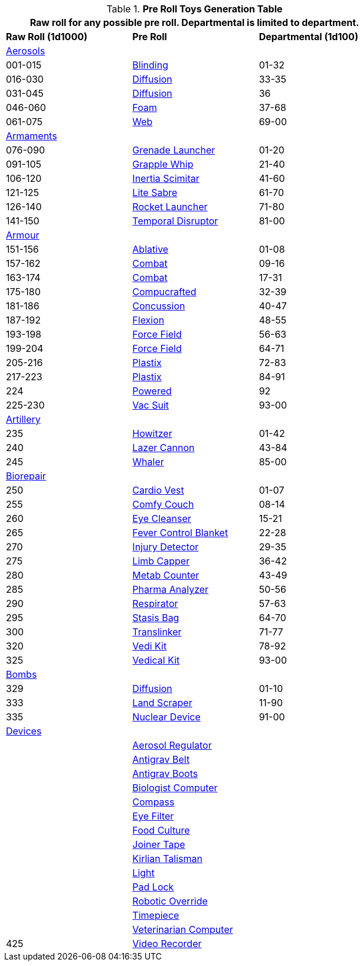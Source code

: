 .*Pre Roll Toys Generation Table*
[width="75%",cols="^1,<1,^1",frame="all", stripes="even"]
|===
3+<|Raw roll for any possible pre roll. Departmental is limited to department.

s|Raw Roll (1d1000)
^s|Pre Roll
s|Departmental (1d100)

3+^|xref:hardware:aerosols.adoc[Aerosols,window=_blank]


|001-015
|xref:pre_rolls:toy_aerosol_blinding.adoc[Blinding,window=_blank]
|01-32

|016-030
|xref:pre_rolls:toy_aerosol_diffusion.adoc[Diffusion,window=_blank]
|33-35

|031-045
|xref:pre_rolls:toy_aerosol_diffusion_19.adoc[Diffusion,window=_blank]
|36

|046-060
|xref:pre_rolls:toy_aerosol_foam.adoc[Foam,window=_blank]
|37-68

|061-075
|xref:pre_rolls:toy_aerosol_web.adoc[Web,window=_blank]
|69-00


3+^|xref:pre_rolls:toy_armaments_.adoc[Armaments,window=_blank]

|076-090
|xref:pre_rolls:toy_armaments_grenade_launcher.adoc[Grenade Launcher,window=_blank]
|01-20


|091-105
|xref:pre_rolls:toy_armaments_grapple_whip.adoc[Grapple Whip,window=_blank]
|21-40


|106-120
|xref:pre_rolls:toy_armaments_inertia_scimitar.adoc[Inertia Scimitar,window=_blank]
|41-60


|121-125
|xref:pre_rolls:toy_armaments_lite_shimmering.adoc[Lite Sabre, window=_blank]
|61-70


|126-140
|xref:pre_rolls:toy_armaments_rocket_launcher.adoc[Rocket Launcher,window=_blank]
|71-80


|141-150
|xref:pre_rolls:toy_armaments_temporal_disruptor.adoc[Temporal Disruptor,window=_blank]
|81-00


3+^|xref:pre_rolls:toy_armour_.adoc[Armour,window=_blank]

|151-156
|xref:pre_rolls:toy_armour_ablative_1990_0729_1442_0042.adoc[Ablative,window=_blank]
|01-08

|157-162
|xref:pre_rolls:toy_armour_combat_02_1990_0830_1442_0042.adoc[Combat,window=_blank]
|09-16

|163-174
|xref:pre_rolls:toy_armour_combat_10_1990_0830_1442_0042.adoc[Combat,window=_blank]
|17-31

|175-180
|xref:pre_rolls:toy_armour_compucrafted_plate_1990_0829_1442_0042.adoc[Compucrafted, window=_blank]
|32-39

|181-186
|xref:pre_rolls:toy_armour_concussion_1990_0829_1442_0042.adoc[Concussion, window=_blank]
|40-47

|187-192
|xref:pre_rolls:toy_armour_flexion_1990_0830_1442_0042.adoc[Flexion, window=_blank]
|48-55

|193-198
|xref:pre_rolls:toy_armour_force_field_1990_0830_1442_0042.adoc[Force Field,window=_blank]
|56-63

|199-204
|xref:pre_rolls:toy_armour_force_field_2_1990_0729_1442_0042.adoc[Force Field,window=_blank]
|64-71

|205-216
|xref:pre_rolls:toy_armour_plastix_10_1990_0830_1442_0042.adoc[Plastix,window=_blank]
|72-83

|217-223
|xref:pre_rolls:toy_armour_plastix_19_1990_0830_1442_0042.adoc[Plastix,window=_blank]
|84-91

|224
|xref:pre_rolls:toy_armour_powered_1990_0829_1442_0042.adoc[Powered,window=_blank]
|92

|225-230
|xref:pre_rolls:toy_armour_vac_suit_1990_0729_1442_0042.adoc[Vac Suit,window=_blank]
|93-00

3+^|xref:pre_rolls:toy_artillery_.adoc[Artillery,window=_blank]

|235
|xref:pre_rolls:toy_artillery_howitzer_1990_0801_1442_0042.adoc[Howitzer,window=_blank]
|01-42

|240
|xref:pre_rolls:toy_artillery_howglitzer_1990_0801_1442_0042.adoc[Lazer Cannon,window=_blank]
|43-84

|245
|xref:pre_rolls:toy_artillery_whaler_1990_0801_1442_0042.adoc[Whaler,window=_blank]
|85-00


3+^|xref:pre_rolls:toy_biorepair_.adoc[Biorepair,window=_blank]

|250
|xref:pre_rolls:toy_biorepair_cardio_vest.adoc[Cardio Vest,window=_blank]
|01-07

|255
|xref:pre_rolls:toy_biorepair_comfy_couch.adoc[Comfy Couch,window=_blank]
|08-14

|260
|xref:pre_rolls:toy_biorepair_eye_cleansers.adoc[Eye Cleanser,window=_blank]
|15-21

|265
|xref:pre_rolls:toy_biorepair_fever_control.adoc[Fever Control Blanket,window=_blank]
|22-28

|270
|xref:pre_rolls:toy_biorepair_injury_detector.adoc[Injury Detector,window=_blank]
|29-35

|275
|xref:pre_rolls:toy_biorepair_limb_capper.adoc[Limb Capper,window=_blank]
|36-42

|280
|xref:pre_rolls:toy_biorepair_metab_counter.adoc[Metab Counter,window=_blank]
|43-49

|285
|xref:pre_rolls:toy_biorepair_pharma_anal.adoc[Pharma Analyzer,window=_blank]
|50-56

|290
|xref:pre_rolls:toy_biorepair_resipirator.adoc[Respirator,window=_blank]
|57-63

|295
|xref:pre_rolls:toy_biorepair_stasis_bag.adoc[Stasis Bag,window=_blank]
|64-70

|300
|xref:pre_rolls:toy_biorepair_translinker.adoc[Translinker,window=_blank]
|71-77

|320
|xref:pre_rolls:toy_biorepair_vedi_kit.adoc[Vedi Kit,window=_blank]
|78-92

|325
|xref:pre_rolls:toy_biorepair_vedical_kit.adoc[Vedical Kit,window=_blank]
|93-00



3+^|xref:pre_rolls:toy_bombs_.adoc[Bombs,window=_blank]

|329
|xref:pre_rolls:toy_bombs_diffusion_1990_0802_1442_042.adoc[Diffusion, window=_blank]
|01-10

|333
|xref:pre_rolls:toy_bombs_lazer_bomb_1990_0802_1442_042.adoc[Land Scraper, window=_blank]
|11-90

|335
|xref:pre_rolls:toy_bombs_nuclear_device_1990_0802_1442_042.adoc[Nuclear Device, window=_blank]
|91-00

3+^|xref:pre_rolls:toy_devices_.adoc[Devices,window=_blank]

|
|xref:pre_rolls:toy_devices_aerosol_reg.adoc[Aerosol Regulator,window=_blank]
|

|
|xref:pre_rolls:toy_devices_anti_grav_belt.adoc[Antigrav Belt,window=_blank]
|

|
|xref:pre_rolls:toy_devices_anti_grav_boots.adoc[Antigrav Boots,window=_blank]
|

|
|xref:pre_rolls:toy_devices_computer_biologist.adoc[Biologist Computer,window=_blank]
|

|
|xref:pre_rolls:toy_devices_compass.adoc[Compass,window=_blank]
|

|
|xref:pre_rolls:toy_devices_filter_eye.adoc[Eye Filter,window=_blank]
|

|
|xref:pre_rolls:toy_devices_food_culture.adoc[Food Culture,window=_blank]
|

|
|xref:pre_rolls:toy_devices_joiner_tape.adoc[Joiner Tape,window=_blank]
|

|
|xref:pre_rolls:toy_devices_kirlian_talisman.adoc[Kirlian Talisman,window=_blank]
|

|
|xref:pre_rolls:toy_devices_light.adoc[Light,window=_blank]
|

|
|xref:pre_rolls:toy_devices_lock.adoc[Pad Lock,window=_blank]
|

|
|xref:pre_rolls:toy_devices_robotic_override.adoc[Robotic Override,window=_blank]
|

|
|xref:pre_rolls:toy_devices_timepiece.adoc[Timepiece,window=_blank]
|

|
|xref:pre_rolls:toy_devices_computer_vet.adoc[Veterinarian Computer,window=_blank]
|

|425
|xref:pre_rolls:toy_devices_video_recorder.adoc[Video Recorder,window=_blank]
|













|===


